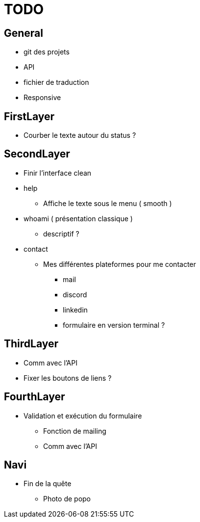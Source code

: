 = TODO =

== General ==
* git des projets
* API
* fichier de traduction
* Responsive

== FirstLayer ==

* Courber le texte autour du status ?

== SecondLayer ==

* Finir l'interface clean
* help
** Affiche le texte sous le menu ( smooth )
* whoami ( présentation classique )
** descriptif ?
* contact
** Mes différentes plateformes pour me contacter
*** mail
*** discord
*** linkedin
*** formulaire en version terminal ?

== ThirdLayer ==

* Comm avec l'API
* Fixer les boutons de liens ?

== FourthLayer ==

* Validation et exécution du formulaire
** Fonction de mailing
** Comm avec l'API

== Navi ==

* Fin de la quête
** Photo de popo
